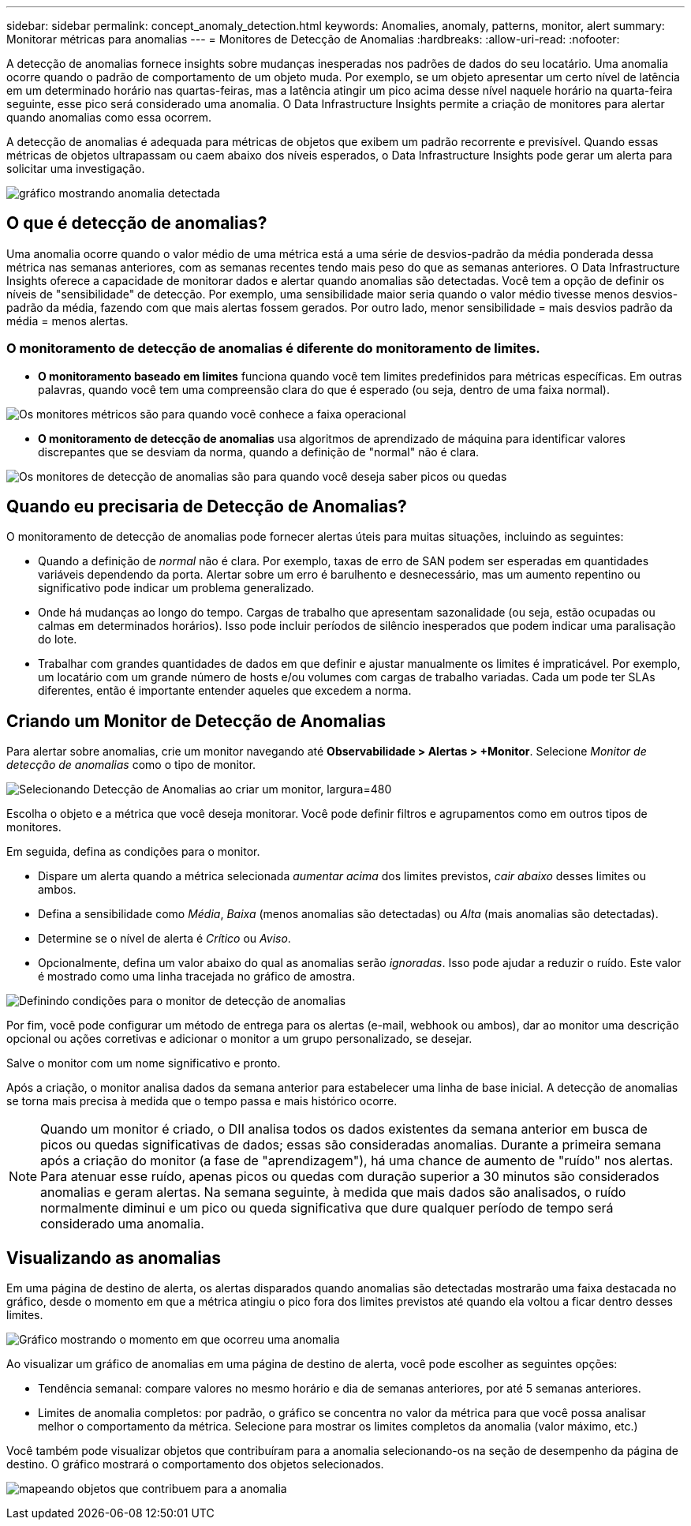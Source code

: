---
sidebar: sidebar 
permalink: concept_anomaly_detection.html 
keywords: Anomalies, anomaly, patterns, monitor, alert 
summary: Monitorar métricas para anomalias 
---
= Monitores de Detecção de Anomalias
:hardbreaks:
:allow-uri-read: 
:nofooter: 


[role="lead"]
A detecção de anomalias fornece insights sobre mudanças inesperadas nos padrões de dados do seu locatário.  Uma anomalia ocorre quando o padrão de comportamento de um objeto muda. Por exemplo, se um objeto apresentar um certo nível de latência em um determinado horário nas quartas-feiras, mas a latência atingir um pico acima desse nível naquele horário na quarta-feira seguinte, esse pico será considerado uma anomalia.  O Data Infrastructure Insights permite a criação de monitores para alertar quando anomalias como essa ocorrem.

A detecção de anomalias é adequada para métricas de objetos que exibem um padrão recorrente e previsível.  Quando essas métricas de objetos ultrapassam ou caem abaixo dos níveis esperados, o Data Infrastructure Insights pode gerar um alerta para solicitar uma investigação.

image:anomaly_detection_expert_view.png["gráfico mostrando anomalia detectada"]



== O que é detecção de anomalias?

Uma anomalia ocorre quando o valor médio de uma métrica está a uma série de desvios-padrão da média ponderada dessa métrica nas semanas anteriores, com as semanas recentes tendo mais peso do que as semanas anteriores.  O Data Infrastructure Insights oferece a capacidade de monitorar dados e alertar quando anomalias são detectadas.  Você tem a opção de definir os níveis de "sensibilidade" de detecção.  Por exemplo, uma sensibilidade maior seria quando o valor médio tivesse menos desvios-padrão da média, fazendo com que mais alertas fossem gerados.  Por outro lado, menor sensibilidade = mais desvios padrão da média = menos alertas.



=== O monitoramento de detecção de anomalias é diferente do monitoramento de limites.

* *O monitoramento baseado em limites* funciona quando você tem limites predefinidos para métricas específicas.  Em outras palavras, quando você tem uma compreensão clara do que é esperado (ou seja, dentro de uma faixa normal).


image:MetricMonitor_blurb.png["Os monitores métricos são para quando você conhece a faixa operacional"]

* *O monitoramento de detecção de anomalias* usa algoritmos de aprendizado de máquina para identificar valores discrepantes que se desviam da norma, quando a definição de "normal" não é clara.


image:ADMonitor_blurb.png["Os monitores de detecção de anomalias são para quando você deseja saber picos ou quedas"]



== Quando eu precisaria de Detecção de Anomalias?

O monitoramento de detecção de anomalias pode fornecer alertas úteis para muitas situações, incluindo as seguintes:

* Quando a definição de _normal_ não é clara.  Por exemplo, taxas de erro de SAN podem ser esperadas em quantidades variáveis dependendo da porta.  Alertar sobre um erro é barulhento e desnecessário, mas um aumento repentino ou significativo pode indicar um problema generalizado.
* Onde há mudanças ao longo do tempo.  Cargas de trabalho que apresentam sazonalidade (ou seja, estão ocupadas ou calmas em determinados horários).  Isso pode incluir períodos de silêncio inesperados que podem indicar uma paralisação do lote.
* Trabalhar com grandes quantidades de dados em que definir e ajustar manualmente os limites é impraticável.  Por exemplo, um locatário com um grande número de hosts e/ou volumes com cargas de trabalho variadas.  Cada um pode ter SLAs diferentes, então é importante entender aqueles que excedem a norma.




== Criando um Monitor de Detecção de Anomalias

Para alertar sobre anomalias, crie um monitor navegando até *Observabilidade > Alertas > +Monitor*.  Selecione _Monitor de detecção de anomalias_ como o tipo de monitor.

image:AnomalyDetectionMonitorChoice.png["Selecionando Detecção de Anomalias ao criar um monitor, largura=480"]

Escolha o objeto e a métrica que você deseja monitorar.  Você pode definir filtros e agrupamentos como em outros tipos de monitores.

Em seguida, defina as condições para o monitor.

* Dispare um alerta quando a métrica selecionada _aumentar acima_ dos limites previstos, _cair abaixo_ desses limites ou ambos.
* Defina a sensibilidade como _Média_, _Baixa_ (menos anomalias são detectadas) ou _Alta_ (mais anomalias são detectadas).
* Determine se o nível de alerta é _Crítico_ ou _Aviso_.
* Opcionalmente, defina um valor abaixo do qual as anomalias serão _ignoradas_.  Isso pode ajudar a reduzir o ruído.  Este valor é mostrado como uma linha tracejada no gráfico de amostra.


image:AnomalyDetectionMonitorConditions.png["Definindo condições para o monitor de detecção de anomalias"]

Por fim, você pode configurar um método de entrega para os alertas (e-mail, webhook ou ambos), dar ao monitor uma descrição opcional ou ações corretivas e adicionar o monitor a um grupo personalizado, se desejar.

Salve o monitor com um nome significativo e pronto.

Após a criação, o monitor analisa dados da semana anterior para estabelecer uma linha de base inicial.  A detecção de anomalias se torna mais precisa à medida que o tempo passa e mais histórico ocorre.


NOTE: Quando um monitor é criado, o DII analisa todos os dados existentes da semana anterior em busca de picos ou quedas significativas de dados; essas são consideradas anomalias.  Durante a primeira semana após a criação do monitor (a fase de "aprendizagem"), há uma chance de aumento de "ruído" nos alertas.  Para atenuar esse ruído, apenas picos ou quedas com duração superior a 30 minutos são considerados anomalias e geram alertas.  Na semana seguinte, à medida que mais dados são analisados, o ruído normalmente diminui e um pico ou queda significativa que dure qualquer período de tempo será considerado uma anomalia.



== Visualizando as anomalias

Em uma página de destino de alerta, os alertas disparados quando anomalias são detectadas mostrarão uma faixa destacada no gráfico, desde o momento em que a métrica atingiu o pico fora dos limites previstos até quando ela voltou a ficar dentro desses limites.

image:Anomaly_Detection_Chart_Example_Expert_View.png["Gráfico mostrando o momento em que ocorreu uma anomalia"]

Ao visualizar um gráfico de anomalias em uma página de destino de alerta, você pode escolher as seguintes opções:

* Tendência semanal: compare valores no mesmo horário e dia de semanas anteriores, por até 5 semanas anteriores.
* Limites de anomalia completos: por padrão, o gráfico se concentra no valor da métrica para que você possa analisar melhor o comportamento da métrica.  Selecione para mostrar os limites completos da anomalia (valor máximo, etc.)


Você também pode visualizar objetos que contribuíram para a anomalia selecionando-os na seção de desempenho da página de destino.  O gráfico mostrará o comportamento dos objetos selecionados.

image:Anomaly_Detection_Contributing_Objects.png["mapeando objetos que contribuem para a anomalia"]
